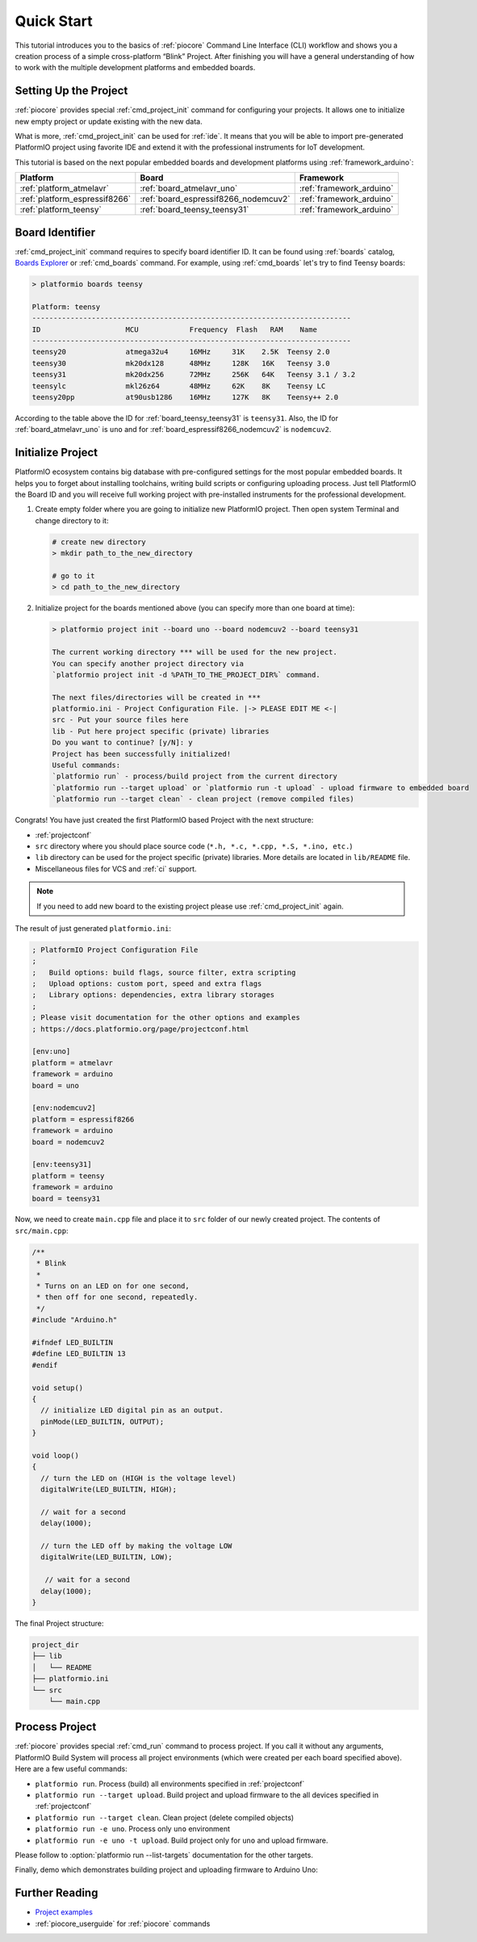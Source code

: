 ..  Copyright (c) 2014-present PlatformIO <contact@platformio.org>
    Licensed under the Apache License, Version 2.0 (the "License");
    you may not use this file except in compliance with the License.
    You may obtain a copy of the License at
       http://www.apache.org/licenses/LICENSE-2.0
    Unless required by applicable law or agreed to in writing, software
    distributed under the License is distributed on an "AS IS" BASIS,
    WITHOUT WARRANTIES OR CONDITIONS OF ANY KIND, either express or implied.
    See the License for the specific language governing permissions and
    limitations under the License.

.. _core_quickstart:

Quick Start
===========

This tutorial introduces you to the basics of :ref:`piocore` Command Line Interface
(CLI) workflow and shows you a creation process of a simple cross-platform
“Blink” Project. After finishing you will have a general understanding of how
to work with the multiple development platforms and embedded boards.

Setting Up the Project
----------------------

:ref:`piocore` provides special :ref:`cmd_project_init` command for configuring your projects.
It allows one to initialize new empty project or update existing with the new data.

What is more, :ref:`cmd_project_init` can be used for :ref:`ide`. It means that you will
be able to import pre-generated PlatformIO project using favorite IDE and
extend it with the professional instruments for IoT development.

This tutorial is based on the next popular embedded boards and development
platforms using :ref:`framework_arduino`:


.. list-table::
    :header-rows:  1

    * - Platform
      - Board
      - Framework

    * - :ref:`platform_atmelavr`
      - :ref:`board_atmelavr_uno`
      - :ref:`framework_arduino`

    * - :ref:`platform_espressif8266`
      - :ref:`board_espressif8266_nodemcuv2`
      - :ref:`framework_arduino`

    * - :ref:`platform_teensy`
      - :ref:`board_teensy_teensy31`
      - :ref:`framework_arduino`

Board Identifier
----------------

:ref:`cmd_project_init` command requires to specify board identifier ID. It can
be found using :ref:`boards` catalog,
`Boards Explorer <https://platformio.org/boards>`_ or :ref:`cmd_boards` command. For example, using :ref:`cmd_boards` let's try
to find Teensy boards:

.. code-block:: bash

    > platformio boards teensy

    Platform: teensy
    ---------------------------------------------------------------------------
    ID                    MCU            Frequency  Flash   RAM    Name
    ---------------------------------------------------------------------------
    teensy20              atmega32u4     16MHz     31K    2.5K  Teensy 2.0
    teensy30              mk20dx128      48MHz     128K   16K   Teensy 3.0
    teensy31              mk20dx256      72MHz     256K   64K   Teensy 3.1 / 3.2
    teensylc              mkl26z64       48MHz     62K    8K    Teensy LC
    teensy20pp            at90usb1286    16MHz     127K   8K    Teensy++ 2.0

According to the table above the ID for :ref:`board_teensy_teensy31` is
``teensy31``. Also, the ID for :ref:`board_atmelavr_uno` is ``uno`` and
for :ref:`board_espressif8266_nodemcuv2` is ``nodemcuv2``.

Initialize Project
------------------

PlatformIO ecosystem contains big database with pre-configured settings for the
most popular embedded boards. It helps you to forget about installing
toolchains, writing build scripts or configuring uploading process. Just tell
PlatformIO the Board ID and you will receive full working project with
pre-installed instruments for the professional development.

1.  Create empty folder where you are going to initialize new PlatformIO
    project. Then open system Terminal and change directory to it:

    .. code-block:: bash

        # create new directory
        > mkdir path_to_the_new_directory

        # go to it
        > cd path_to_the_new_directory

2.  Initialize project for the boards mentioned above (you can specify more
    than one board at time):

    .. code-block:: bash

        > platformio project init --board uno --board nodemcuv2 --board teensy31

        The current working directory *** will be used for the new project.
        You can specify another project directory via
        `platformio project init -d %PATH_TO_THE_PROJECT_DIR%` command.

        The next files/directories will be created in ***
        platformio.ini - Project Configuration File. |-> PLEASE EDIT ME <-|
        src - Put your source files here
        lib - Put here project specific (private) libraries
        Do you want to continue? [y/N]: y
        Project has been successfully initialized!
        Useful commands:
        `platformio run` - process/build project from the current directory
        `platformio run --target upload` or `platformio run -t upload` - upload firmware to embedded board
        `platformio run --target clean` - clean project (remove compiled files)


Congrats! You have just created the first PlatformIO based Project with the
next structure:

* :ref:`projectconf`
* ``src`` directory where you should place source code
  (``*.h, *.c, *.cpp, *.S, *.ino, etc.``)
* ``lib`` directory can be used for the project specific (private) libraries.
  More details are located in ``lib/README`` file.
* Miscellaneous files for VCS and :ref:`ci` support.


.. note::
    If you need to add new board to the existing project please use
    :ref:`cmd_project_init` again.


The result of just generated ``platformio.ini``:

.. code-block:: ini

    ; PlatformIO Project Configuration File
    ;
    ;   Build options: build flags, source filter, extra scripting
    ;   Upload options: custom port, speed and extra flags
    ;   Library options: dependencies, extra library storages
    ;
    ; Please visit documentation for the other options and examples
    ; https://docs.platformio.org/page/projectconf.html

    [env:uno]
    platform = atmelavr
    framework = arduino
    board = uno

    [env:nodemcuv2]
    platform = espressif8266
    framework = arduino
    board = nodemcuv2

    [env:teensy31]
    platform = teensy
    framework = arduino
    board = teensy31


Now, we need to create ``main.cpp`` file and place it to ``src`` folder of our
newly created project. The contents of ``src/main.cpp``:

.. code-block:: cpp

    /**
     * Blink
     *
     * Turns on an LED on for one second,
     * then off for one second, repeatedly.
     */
    #include "Arduino.h"

    #ifndef LED_BUILTIN
    #define LED_BUILTIN 13
    #endif

    void setup()
    {
      // initialize LED digital pin as an output.
      pinMode(LED_BUILTIN, OUTPUT);
    }

    void loop()
    {
      // turn the LED on (HIGH is the voltage level)
      digitalWrite(LED_BUILTIN, HIGH);

      // wait for a second
      delay(1000);

      // turn the LED off by making the voltage LOW
      digitalWrite(LED_BUILTIN, LOW);

       // wait for a second
      delay(1000);
    }


The final Project structure:

.. code-block:: bash

    project_dir
    ├── lib
    │   └── README
    ├── platformio.ini
    └── src
        └── main.cpp


Process Project
---------------

:ref:`piocore` provides special :ref:`cmd_run` command to process project. If
you call it without any arguments, PlatformIO Build System will process all
project environments (which were created per each board specified above). Here
are a few useful commands:

* ``platformio run``. Process (build) all environments specified in
  :ref:`projectconf`
* ``platformio run --target upload``. Build project and upload firmware to the
  all devices specified in :ref:`projectconf`
* ``platformio run --target clean``. Clean project (delete compiled objects)
* ``platformio run -e uno``. Process only ``uno`` environment
* ``platformio run -e uno -t upload``. Build project only for ``uno`` and upload
  firmware.

Please follow to :option:`platformio run --list-targets` documentation for the other
targets.

Finally, demo which demonstrates building project and uploading firmware to
Arduino Uno:

.. image:: ../_static/images/platformio-demo-wiring.gif

Further Reading
---------------

* `Project examples <https://github.com/platformio/platformio-examples/tree/develop>`_
* :ref:`piocore_userguide` for :ref:`piocore` commands
